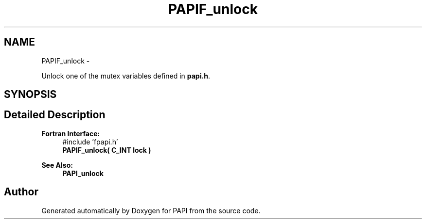 .TH "PAPIF_unlock" 3 "Mon Jun 30 2014" "Version 5.3.2.0" "PAPI" \" -*- nroff -*-
.ad l
.nh
.SH NAME
PAPIF_unlock \- 
.PP
Unlock one of the mutex variables defined in \fBpapi\&.h\fP\&.  

.SH SYNOPSIS
.br
.PP
.SH "Detailed Description"
.PP 

.PP
\fBFortran Interface:\fP
.RS 4
#include 'fpapi\&.h' 
.br
 \fBPAPIF_unlock( C_INT lock )\fP
.RE
.PP
\fBSee Also:\fP
.RS 4
\fBPAPI_unlock\fP 
.RE
.PP


.SH "Author"
.PP 
Generated automatically by Doxygen for PAPI from the source code\&.
